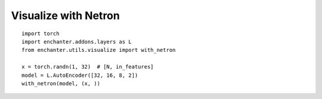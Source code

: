 Visualize with Netron
=========================

::

    import torch
    import enchanter.addons.layers as L
    from enchanter.utils.visualize import with_netron

    x = torch.randn(1, 32)  # [N, in_features]
    model = L.AutoEncoder([32, 16, 8, 2])
    with_netron(model, (x, ))


..  image:: assets/netron_viewer.png
    :scale: 30 %
    :alt: Netron Viewer
    :align: center
